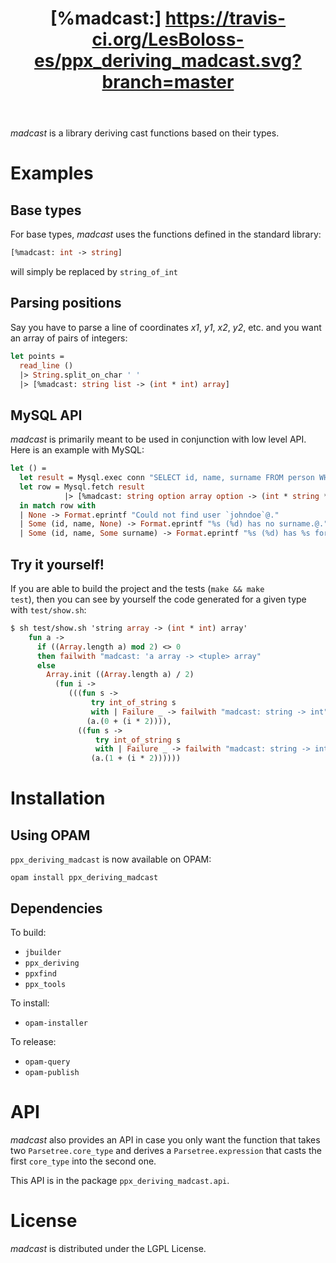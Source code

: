 #+TITLE: [%madcast:] [[https://travis-ci.org/LesBoloss-es/ppx_deriving_madcast][https://travis-ci.org/LesBoloss-es/ppx_deriving_madcast.svg?branch=master]]
#+STARTUP: indent

/madcast/ is a library deriving cast functions based on their types.

* Examples
** Base types
For base types, /madcast/ uses the functions defined in the standard
library:
#+BEGIN_SRC ocaml
[%madcast: int -> string]
#+END_SRC
will simply be replaced by =string_of_int=

** Parsing positions
Say you have to parse a line of coordinates /x1/, /y1/, /x2/, /y2/, etc. and
you want an array of pairs of integers:
#+BEGIN_SRC ocaml
let points =
  read_line ()
  |> String.split_on_char ' '
  |> [%madcast: string list -> (int * int) array]
#+END_SRC

** MySQL API
/madcast/ is primarily meant to be used in conjunction with low level
API. Here is an example with MySQL:
#+BEGIN_SRC ocaml
let () =
  let result = Mysql.exec conn "SELECT id, name, surname FROM person WHERE username='johndoe'" in
  let row = Mysql.fetch result
            |> [%madcast: string option array option -> (int * string * string option) option]
  in match row with
  | None -> Format.eprintf "Could not find user `johndoe`@."
  | Some (id, name, None) -> Format.eprintf "%s (%d) has no surname.@." name id
  | Some (id, name, Some surname) -> Format.eprintf "%s (%d) has %s for surname.@." name id surname
#+END_SRC

** Try it yourself!
If you are able to build the project and the tests (=make && make
test=), then you can see by yourself the code generated for a given
type with =test/show.sh=:
#+BEGIN_SRC ocaml
$ sh test/show.sh 'string array -> (int * int) array'
    fun a ->
      if ((Array.length a) mod 2) <> 0
      then failwith "madcast: 'a array -> <tuple> array"
      else
        Array.init ((Array.length a) / 2)
          (fun i ->
             (((fun s ->
                  try int_of_string s
                  with | Failure _ -> failwith "madcast: string -> int")
                 (a.(0 + (i * 2)))),
               ((fun s ->
                   try int_of_string s
                   with | Failure _ -> failwith "madcast: string -> int")
                  (a.(1 + (i * 2))))))
#+END_SRC

* Installation
** Using OPAM
=ppx_deriving_madcast= is now available on OPAM:
: opam install ppx_deriving_madcast
** Dependencies
To build:
- =jbuilder=
- =ppx_deriving=
- =ppxfind=
- =ppx_tools=

To install:
- =opam-installer=

To release:
- =opam-query=
- =opam-publish=

* API
/madcast/ also provides an API in case you only want the function that
takes two =Parsetree.core_type= and derives a =Parsetree.expression= that
casts the first =core_type= into the second one.

This API is in the package =ppx_deriving_madcast.api=.

* License
/madcast/ is distributed under the LGPL License.
